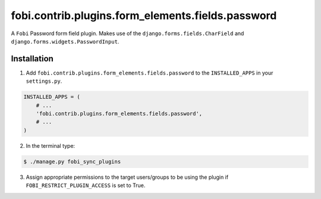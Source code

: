 ==================================================
fobi.contrib.plugins.form_elements.fields.password
==================================================
A ``Fobi`` Password form field plugin. Makes use of the
``django.forms.fields.CharField`` and ``django.forms.widgets.PasswordInput``.

Installation
===============================================
1. Add ``fobi.contrib.plugins.form_elements.fields.password`` to the
   ``INSTALLED_APPS`` in your ``settings.py``.

.. code-block:: python

    INSTALLED_APPS = (
        # ...
        'fobi.contrib.plugins.form_elements.fields.password',
        # ...
    )

2. In the terminal type:

.. code-block:: none

    $ ./manage.py fobi_sync_plugins

3. Assign appropriate permissions to the target users/groups to be using
   the plugin if ``FOBI_RESTRICT_PLUGIN_ACCESS`` is set to True.
